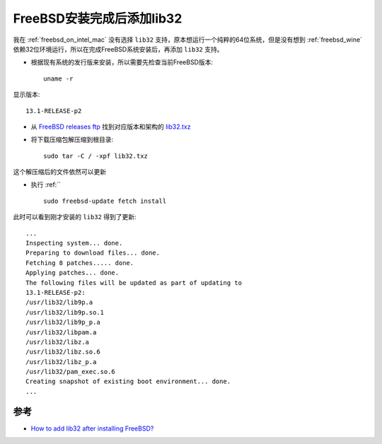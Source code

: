 .. _add_lib32_after_install_freebsd:

===========================
FreeBSD安装完成后添加lib32
===========================

我在 :ref:`freebsd_on_intel_mac` 没有选择 ``lib32`` 支持，原本想运行一个纯粹的64位系统，但是没有想到 :ref:`freebsd_wine` 依赖32位环境运行，所以在完成FreeBSD系统安装后，再添加 ``lib32`` 支持。

- 根据现有系统的发行版来安装，所以需要先检查当前FreeBSD版本::

   uname -r

显示版本::

   13.1-RELEASE-p2

- 从 `FreeBSD releases ftp <https://download.freebsd.org/ftp/releases/>`_ 找到对应版本和架构的 `lib32.txz <https://download.freebsd.org/ftp/releases/amd64/13.1-RELEASE/lib32.txz>`_ 

- 将下载压缩包解压缩到根目录::

   sudo tar -C / -xpf lib32.txz

这个解压缩后的文件依然可以更新

- 执行 :ref:`` ::

   sudo freebsd-update fetch install

此时可以看到刚才安装的 ``lib32`` 得到了更新::

   ...
   Inspecting system... done.
   Preparing to download files... done.
   Fetching 8 patches..... done.
   Applying patches... done.
   The following files will be updated as part of updating to
   13.1-RELEASE-p2:
   /usr/lib32/lib9p.a
   /usr/lib32/lib9p.so.1
   /usr/lib32/lib9p_p.a
   /usr/lib32/libpam.a
   /usr/lib32/libz.a
   /usr/lib32/libz.so.6
   /usr/lib32/libz_p.a
   /usr/lib32/pam_exec.so.6
   Creating snapshot of existing boot environment... done.
   ...

参考
=====

- `How to add lib32 after installing FreeBSD? <https://forums.freebsd.org/threads/how-to-add-lib32-after-installing-freebsd.67512/>`_
